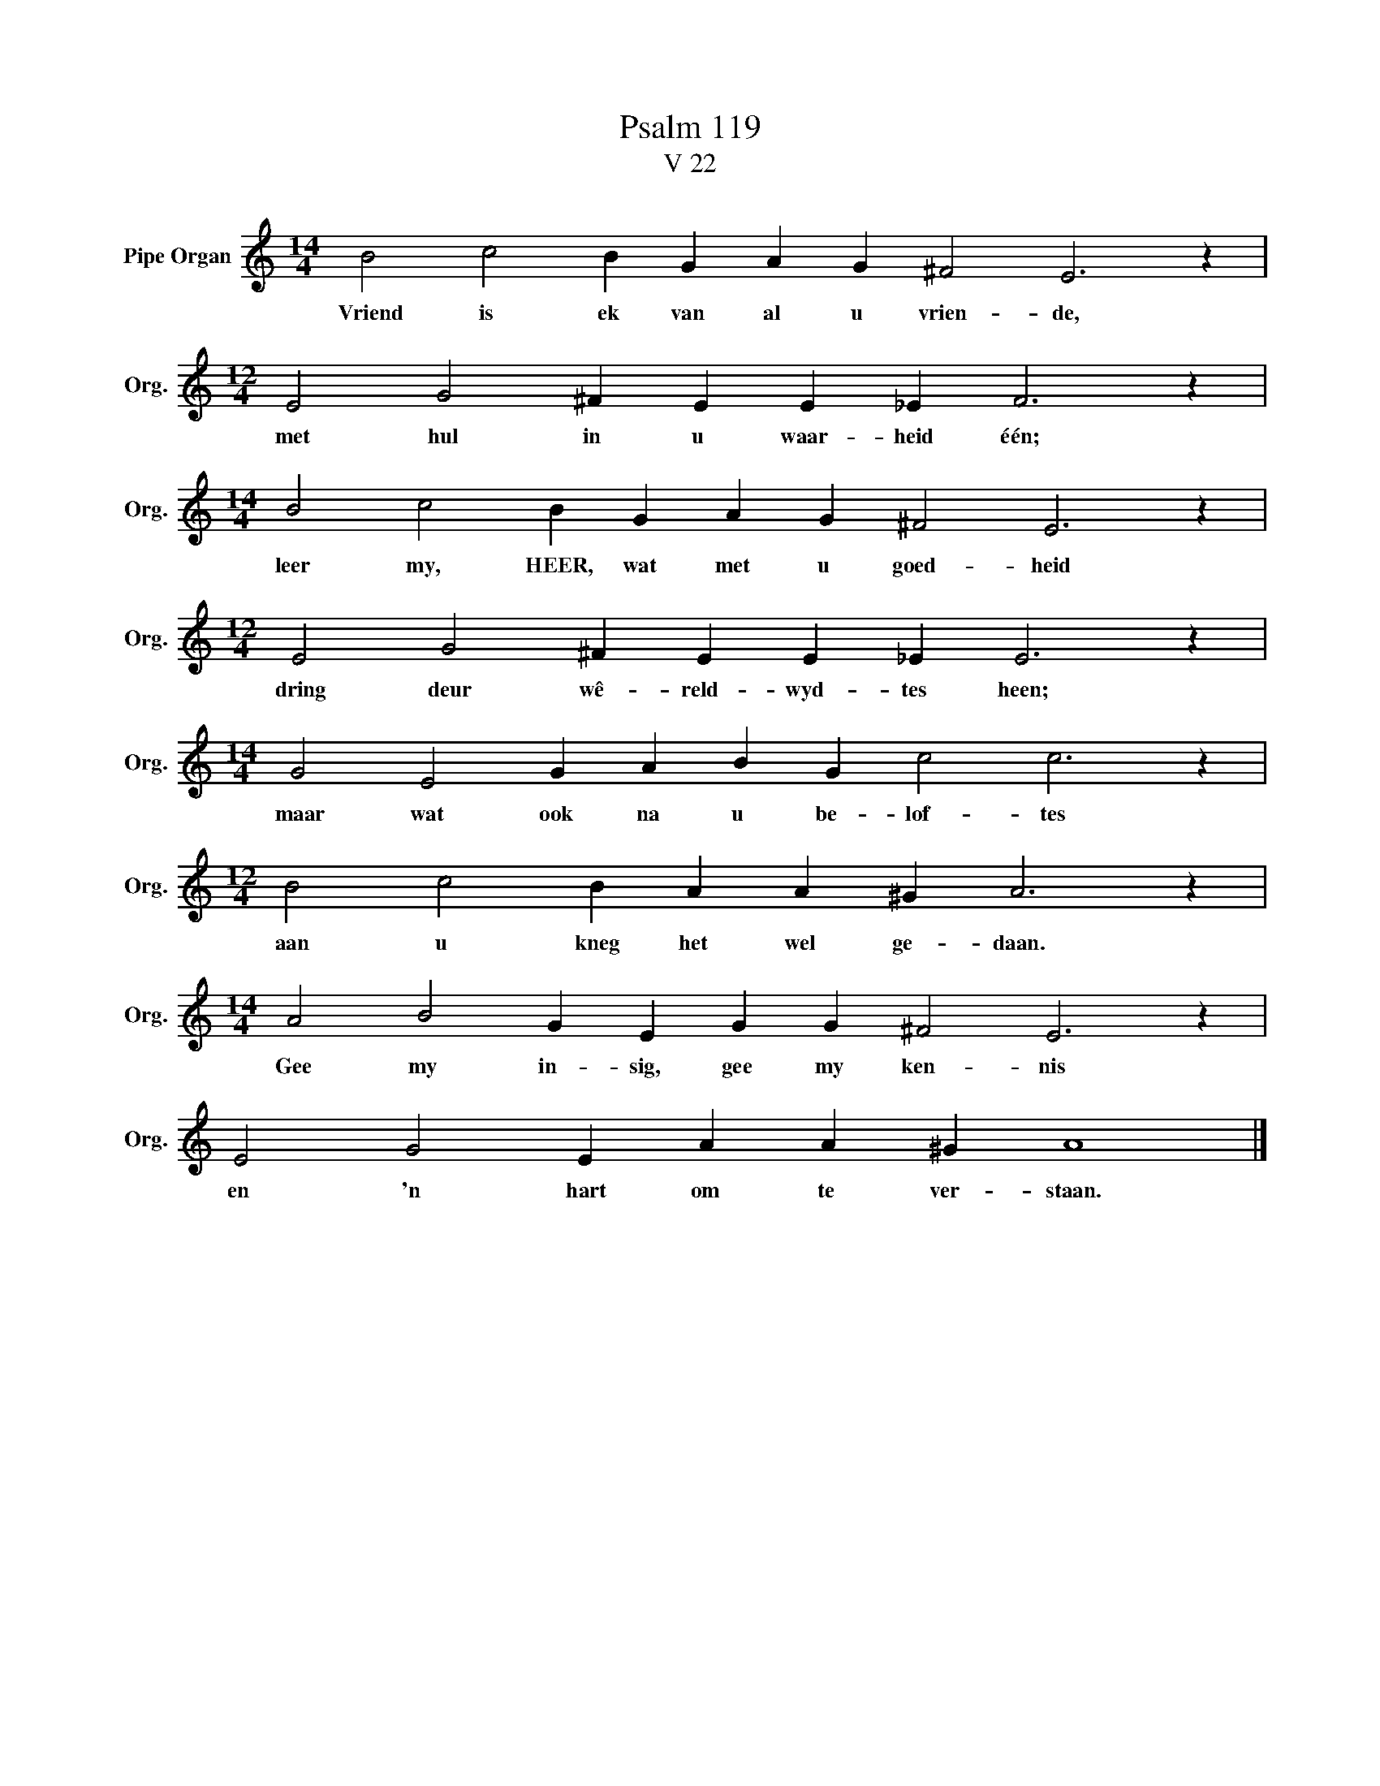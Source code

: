 X:1
T:Psalm 119
T:V 22
L:1/4
M:14/4
I:linebreak $
K:C
V:1 treble nm="Pipe Organ" snm="Org."
V:1
 B2 c2 B G A G ^F2 E3 z |$[M:12/4] E2 G2 ^F E E _E F3 z |$[M:14/4] B2 c2 B G A G ^F2 E3 z |$ %3
w: Vriend is ek van al u vrien- de,|met hul in u waar- heid één;|leer my, HEER, wat met u goed- heid|
[M:12/4] E2 G2 ^F E E _E E3 z |$[M:14/4] G2 E2 G A B G c2 c3 z |$[M:12/4] B2 c2 B A A ^G A3 z |$ %6
w: dring deur wê- reld- wyd- tes heen;|maar wat ook na u be- lof- tes|aan u kneg het wel ge- daan.|
[M:14/4] A2 B2 G E G G ^F2 E3 z |$ E2 G2 E A A ^G A4 |] %8
w: Gee my in- sig, gee my ken- nis|en 'n hart om te ver- staan.|

